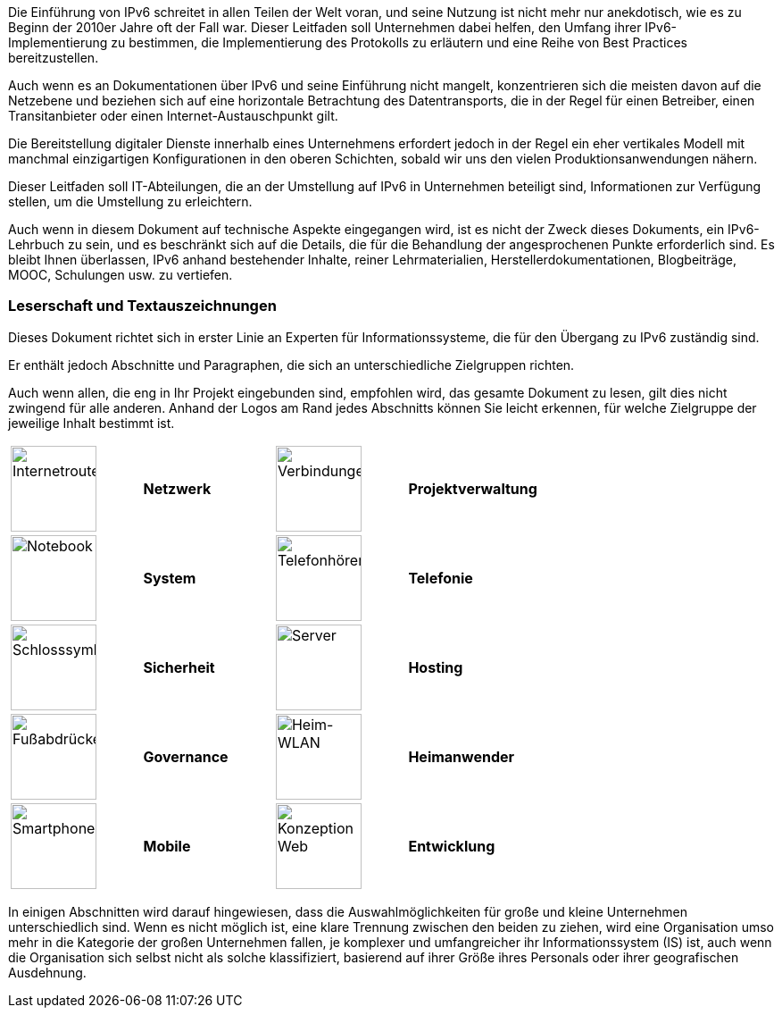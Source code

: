 

Die Einführung von IPv6 schreitet in allen Teilen der Welt voran, und seine Nutzung ist nicht mehr nur anekdotisch, wie es zu Beginn der 2010er Jahre oft der Fall war.
Dieser Leitfaden soll Unternehmen dabei helfen, den Umfang ihrer IPv6-Implementierung zu bestimmen, die Implementierung des Protokolls zu erläutern und eine Reihe von Best Practices bereitzustellen.

Auch wenn es an Dokumentationen über IPv6 und seine Einführung nicht mangelt, konzentrieren sich die meisten davon auf die Netzebene und beziehen sich auf eine horizontale Betrachtung des Datentransports, die in der Regel für einen Betreiber, einen Transitanbieter oder einen Internet-Austauschpunkt gilt.

Die Bereitstellung digitaler Dienste innerhalb eines Unternehmens erfordert jedoch in der Regel ein eher vertikales Modell mit manchmal einzigartigen Konfigurationen in den oberen Schichten, sobald wir uns den vielen Produktionsanwendungen nähern.

Dieser Leitfaden soll IT-Abteilungen, die an der Umstellung auf IPv6 in Unternehmen beteiligt sind, Informationen zur Verfügung stellen, um die Umstellung zu erleichtern.

Auch wenn in diesem Dokument auf technische Aspekte eingegangen wird, ist es nicht der Zweck dieses Dokuments, ein IPv6-Lehrbuch zu sein, und es beschränkt sich auf die Details, die für die Behandlung der angesprochenen Punkte erforderlich sind.
Es bleibt Ihnen überlassen, IPv6 anhand bestehender Inhalte, reiner Lehrmaterialien, Herstellerdokumentationen, Blogbeiträge, MOOC, Schulungen usw. zu vertiefen.

//Seitenumbruch
<<<

=== Leserschaft und Textauszeichnungen

Dieses Dokument richtet sich in erster Linie an Experten für Informationssysteme, die für den Übergang zu IPv6 zuständig sind.

Er enthält jedoch Abschnitte und Paragraphen, die sich an unterschiedliche Zielgruppen richten.

Auch wenn allen, die eng in Ihr Projekt eingebunden sind, empfohlen wird, das gesamte Dokument zu lesen, gilt dies nicht zwingend für alle anderen.
Anhand der Logos am Rand jedes Abschnitts können Sie leicht erkennen, für welche Zielgruppe der jeweilige Inhalt bestimmt ist.

[width="100%",cols="25%,25%,25%,25%",grid="none",frame="none"]
|===
|image:images/image00_06_router.svg[Internetrouter,width=96,height=96]  |*Netzwerk*     |image:images/image00_07_connection.svg[Verbindungen,width=96,height=96]    |*Projektverwaltung*
|image:images/image00_08_notebook.svg[Notebook,width=96,height=96]      |*System*       |image:images/image00_09_handset.svg[Telefonhörer,width=96,height=96]       | *Telefonie*
|image:images/image00_10_lock.svg[Schlosssymbol,width=96,height=96]     |*Sicherheit*   |image:images/image00_11_server.svg[Server,width=96,height=96]              |*Hosting*
|image:images/image00_12_foots.svg[Fußabdrücke,width=96,height=96]      |*Governance*   |image:images/image00_13_house.svg[Heim-WLAN,width=96,height=96]            |*Heimanwender*
|image:images/image00_14_smartphone.svg[Smartphone,width=96,height=96]  |*Mobile*       |image:images/image00_15_app.svg[Konzeption Web,width=96,height=96]         |*Entwicklung*
|===

In einigen Abschnitten wird darauf hingewiesen, dass die Auswahlmöglichkeiten für große und kleine Unternehmen unterschiedlich sind.
Wenn es nicht möglich ist, eine klare Trennung zwischen den beiden zu ziehen, wird eine Organisation umso mehr in die Kategorie der großen Unternehmen fallen, je komplexer und umfangreicher ihr Informationssystem (IS) ist, auch wenn die Organisation sich selbst nicht als solche klassifiziert, basierend auf ihrer Größe ihres Personals oder ihrer geografischen Ausdehnung.


//#### Ende des Kapitels ####